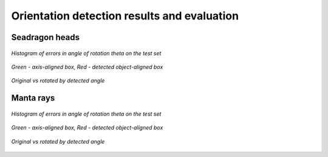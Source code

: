 ================================================================================
Orientation detection results and evaluation
================================================================================

Seadragon heads
---------------

.. figure:: ../examples/seadragon_hist_test2020.png
   :align: center

   *Histogram of errors in angle of rotation theta on the test set*

.. figure:: ../examples/seadragon_bboxes_1.png
   :align: center

   *Green - axis-aligned box, Red - detected object-aligned box*

.. figure:: ../examples/seadragon_rotated_1.png
   :align: center

   *Original vs rotated by detected angle*

Manta rays
---------------

.. figure:: ../examples/mantaray_hist_test2020.png
   :align: center

   *Histogram of errors in angle of rotation theta on the test set*

.. figure:: ../examples/mantaray_bboxes_1.png
   :align: center

   *Green - axis-aligned box, Red - detected object-aligned box*

.. figure:: ../examples/mantaray_rotated_1.png
   :align: center

   *Original vs rotated by detected angle*

